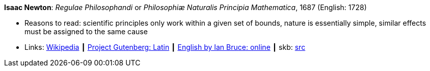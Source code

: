 *Isaac Newton*: _Regulae Philosophandi_ or _Philosophiæ Naturalis Principia Mathematica_, 1687 (English: 1728)

* Reasons to read: scientific principles only work within a given set of bounds, nature is essentially simple, similar effects must be assigned to the same cause
* Links:
       link:https://en.wikipedia.org/wiki/Philosophi%C3%A6_Naturalis_Principia_Mathematica[Wikipedia]
    ┃ link:http://www.gutenberg.org/ebooks/28233[Project Gutenberg: Latin]
    ┃ link:http://www.17centurymaths.com/contents/newtoncontents.html[English by Ian Bruce: online]
    ┃ skb: https://github.com/vdmeer/skb/tree/master/library/book/1600/newton-1687-regulae_philosophandi.adoc[src]

